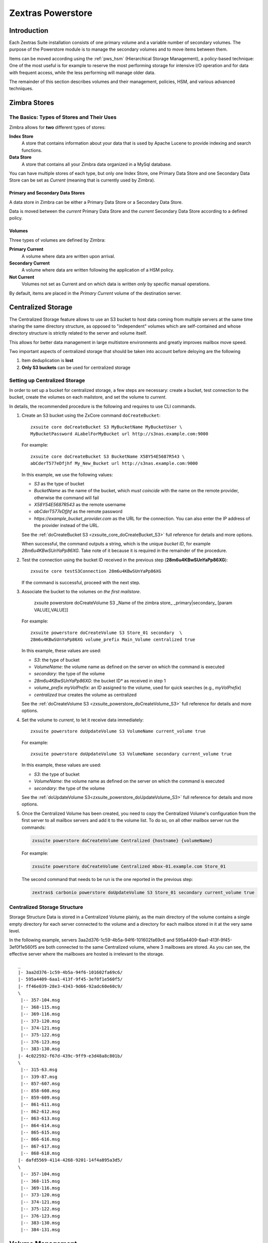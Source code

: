 
==================
Zextras Powerstore
==================

.. _pws_introduction:

Introduction
============

Each Zextras Suite installation consists of one primary volume and a
variable number of secondary volumes. The purpose of the Powerstore
module is to manage the secondary volumes and to move items between
them.

Items can be moved according using the :ref:`pws_hsm` (Hierarchical
Storage Management), a policy-based technique: One of the most useful
is for example to reserve the most performing storage for intensive
I/O operation and for data with frequent access, while the less
performing will manage older data.

The remainder of this section describes volumes and their management,
policies, HSM, and various advanced techniques.

.. _pws_zimbra_stores:

Zimbra Stores
=============

.. _pws_the_basics_types_of_stores_and_their_uses:

The Basics: Types of Stores and Their Uses
------------------------------------------

Zimbra allows for **two** different types of stores:

**Index Store**
   A store that contains information about your data that is used by
   Apache Lucene to provide indexing and search functions.

**Data Store**
   A store that contains all your Zimbra data organized in a MySql
   database.

You can have multiple stores of each type, but only one Index Store, one
Primary Data Store and one Secondary Data Store can be set as *Current*
(meaning that is currently used by Zimbra).

.. _pws_primary_and_secondary_data_stores:

Primary and Secondary Data Stores
~~~~~~~~~~~~~~~~~~~~~~~~~~~~~~~~~

A data store in Zimbra can be either a Primary Data Store or a Secondary
Data Store.

Data is moved between the *current* Primary Data Store and the *current*
Secondary Data Store according to a defined policy.

.. _volumes:

Volumes
~~~~~~~

Three types of volumes are defined by Zimbra:

**Primary Current**
   A volume where data are written upon arrival.

**Secondary Current**
   A volume where data are written following the application of a HSM
   policy.

**Not Current**
   Volumes not set as Current and on which data is written *only* by
   specific manual operations.

By default, items are placed in the *Primary Current* volume of the
destination server.

.. _pws_centralized_storage:

Centralized Storage
===================

The Centralized Storage feature allows to use an S3 bucket to host data
coming from multiple servers at the same time sharing the same directory
structure, as opposed to "independent" volumes which are self-contained
and whose directory structure is strictly related to the server and
volume itself.

This allows for better data management in large multistore environments
and greatly improves mailbox move speed.

Two important aspects of centralized storage that should be taken into
account before deloying are the following

1. Item deduplication is **lost**

2. **Only S3 buckets** can be used for centralized storage

.. _pws_enabling_centralized_storage:

Setting up Centralized Storage
------------------------------

In order to set up a bucket for centralized storage, a few steps are
necessary: create a bucket, test connection to the bucket, create the
volumes on each mailstore, and set the volume to `current`.

In details, the recommended procedure is the following and requires
to use CLI commands.


#. Create an S3 bucket using the ZxCore command ``doCreateBucket``::

     zxsuite core doCreateBucket S3 MyBucketName MyBucketUser \
     MyBucketPassword ALabelForMyBucket url http://s3nas.example.com:9000

   For example::

     zxsuite core doCreateBucket S3 BucketName X58Y54E5687R543 \
     abCderT577eDfjhf My_New_Bucket url http://s3nas.example.com:9000

   In this example, we use the following values:

   * *S3* as the type of bucket
   * *BucketName* as the name of the bucket, which *must coincide*
     with the name on the remote provider, otherwise the command will
     fail
   * *X58Y54E5687R543* as the remote username
   * *abCderT577eDfjhf* as the remote password
   * *https://example_bucket_provider.com* as the URL for the
     connection. You can also enter the IP address of the provider
     instead of the URL.

   See the :ref:`doCreateBucket S3 <zxsuite_core_doCreateBucket_S3>` full
   reference for details and more options.

   When successful, the command outputs a string, which is the unique
   *bucket ID*, for example *28m6u4KBwSUnYaPp86XG*. Take note of it
   because it is required in the remainder of the procedure.

#. Test the connection using the bucket ID received in the previous
   step (**28m6u4KBwSUnYaPp86XG**)::

     zxsuite core testS3Connection 28m6u4KBwSUnYaPp86XG

   If the command is successful, proceed with the next step.

#. Associate the bucket to the volumes on *the first mailstore*.

     zxsuite powerstore doCreateVolume S3 _Name of the zimbra store\_ _primary|secondary_ [param VALUE[,VALUE]]

   For example::

     zxsuite powerstore doCreateVolume S3 Store_01 secondary  \
     28m6u4KBwSUnYaPp86XG volume_prefix Main_Volume centralized true 

   In this example, these values are used:

   * *S3*: the type of bucket
   * *VolumeName*: the volume name as defined on the server on which the
     command is executed
   * *secondary*: the type of the volume
   * *28m6u4KBwSUnYaPp86XG*: the bucket ID* as received in step 1
   * *volume_prefix myVolPrefix*: an ID assigned to the volume, used for
     quick searches (e.g., *myVolPrefix*)
   * *centralized true* creates the volume as centralized

   See the :ref:`doCreateVolume
   S3 <zxsuite_powerstore_doCreateVolume_S3>` full reference for
   details and more options.

#.  Set the volume to *current*, to let it receive data immediately::

      zxsuite powerstore doUpdateVolume S3 VolumeName current_volume true

    For example::

      zxsuite powerstore doUpdateVolume S3 VolumeName secondary current_volume true


    In this example, these values are used:

    * *S3*: the type of bucket
    * *VolumeName*: the volume name as defined on the server on which the
      command is executed
    * *secondary*: the type of the volume

    See the :ref:`doUpdateVolume
    S3<zxsuite_powerstore_doUpdateVolume_S3>` full reference for
    details and more options.

#. Once the Centralized Volume has been created, you need to copy the
   Centralized Volume's configuration from the first server to all
   mailbox servers and add it to the volume list. To do so, on all
   other mailbox server run the commands:

   .. code:: console

      zxsuite powerstore doCreateVolume Centralized {hostname} {volumeName}

   For example:

   .. code:: console

      zxsuite powerstore doCreateVolume Centralized mbox-01.example.com Store_01

   The second command that needs to be run is the one reported in the
   previous step:

   .. code:: console

      zextras$ carbonio powerstore doUpdateVolume S3 Store_01 secondary current_volume true

.. _pws_centralized_storage_structure:

Centralized Storage Structure
-----------------------------

Storage Structure Data is stored in a Centralized Volume plainly, as the
main directory of the volume contains a single empty directory for each
server connected to the volume and a directory for each mailbox stored
in it at the very same level.

In the following example, servers 3aa2d376-1c59-4b5a-94f6-101602fa69c6
and 595a4409-6aa1-413f-9f45-3ef0f1e560f5 are both connected to the same
Centralized volume, where 3 mailboxes are stored. As you can see, the
effective server where the mailboxes are hosted is irrelevant to the
storage.

::

   _
   |- 3aa2d376-1c59-4b5a-94f6-101602fa69c6/
   |- 595a4409-6aa1-413f-9f45-3ef0f1e560f5/
   |- ff46e039-28e3-4343-9d66-92adc60e60c9/
   \
    |-- 357-104.msg
    |-- 368-115.msg
    |-- 369-116.msg
    |-- 373-120.msg
    |-- 374-121.msg
    |-- 375-122.msg
    |-- 376-123.msg
    |-- 383-130.msg
   |- 4c022592-f67d-439c-9ff9-e3d48a8c801b/
   \
    |-- 315-63.msg
    |-- 339-87.msg
    |-- 857-607.msg
    |-- 858-608.msg
    |-- 859-609.msg
    |-- 861-611.msg
    |-- 862-612.msg
    |-- 863-613.msg
    |-- 864-614.msg
    |-- 865-615.msg
    |-- 866-616.msg
    |-- 867-617.msg
    |-- 868-618.msg
   |- dafd5569-4114-4268-9201-14f4a895a3d5/
   \
    |-- 357-104.msg
    |-- 368-115.msg
    |-- 369-116.msg
    |-- 373-120.msg
    |-- 374-121.msg
    |-- 375-122.msg
    |-- 376-123.msg
    |-- 383-130.msg
    |-- 384-131.msg

.. _pws_volume_management:

Volume Management
=================

Both primary and secondary volumes can be created on either local
storage or on supported third-party storage solutions.

.. _pws_zimbra_volumes:

Zimbra Volumes
--------------

A volume is a distinct entity (path) on a filesystem with all the
associated properties that contain Zimbra Blobs.

.. _pws_volume_properties:

Volume Properties
~~~~~~~~~~~~~~~~~

All Zimbra volumes are defined by the following properties:

-  Name: A unique identifier for the volume.

-  Path: The path where the data is going to be saved.

   .. note:: The *zimbra* user must have r/w permissions on this
      path.

-  Compression: Enable or Disable the file compression for the volume.

-  Compression Threshold: The minimum file size that will trigger the
   compression. 'Files under this size will never be compressed even if
   the compression is enabled.'

-  Current: A *Current* volume is a volume where data will be written
   upon arrival (Primary Current) or HSM policy application (Secondary
   Current).

.. _pws_local_volumes:

Local Volumes
~~~~~~~~~~~~~

Local Volumes (i.e. FileBlob type) can be hosted on any mountpoint on
the system regardless of the mountpoint’s destination and are defined by
the following properties:

-  **Name:** A unique identifier for the volume.

-  **Path:** The path where the data is going to be saved. The *zimbra*
   user must have r/w permissions on this path.

-  **Compression:** Enable or Disable file compression for the volume.

-  **Compression Threshold:** the minimum file size that will trigger
   the compression.

   .. warning:: Files under this size will never be compressed even if
      compression is enabled.

.. _pws_current_volumes:

Current Volumes
~~~~~~~~~~~~~~~

A *Current Volume* is a volume where data will be written upon arrival
(Primary Current) or HSM Policy Application (Secondary Current). Volumes
not set as Current won’t be written upon except by specific manual
operations such as the Volume-to-Volume move.

.. _pws_volume_management_with_zextras_powerstore_administration_zimlet:

Volume Management with Zextras Powerstore
~~~~~~~~~~~~~~~~~~~~~~~~~~~~~~~~~~~~~~~~~

.. grid::
   :gutter: 3

   .. grid-item-card:: Via the Administration Zimlet
      :columns: 12

      .. grid:: 
         
         .. grid-item-card:: Create a New Volume 
            :columns: 4

            To create a new volume from the Zextras Powerstore tab of the
            Administration Zimlet:

            -  Click the appropriate *Add* option in the *Volumes Management*
               section according to the type of volume you want to create.

            -  Select the store type, choosing between local mount point or S3
               Bucket.

            -  Enter the new volume’s name.

            -  Enter a path for the new volume.

            -  Check the *Enable Compression* button if you wish to activate data
               compression on the new volume.

            -  Select the Compression Threshold.

            -  If you are using an S3 Bucket, it’s possible to store information for
               multiple buckets.

            -  Press *OK* to create the new volume. Should the operation fail, a
               notification containing any related errors will be generated.

         .. grid-item-card:: Edit a Volume
            :columns: 4

            To edit a volume from the Administration Zimlet, simply select an
            existing volume and press the appropriate *Edit* button.

         .. grid-item-card:: Delete a Volume
            :columns: 4

            To delete a volume from the Administration Zimlet, select an existing
            volume and press the appropriate *Delete* button. Remember that only
            **empty** volumes can be deleted.

   .. grid-item-card:: Via the CLI
      :columns: 12

      .. warning:: Beginning with release 8.8.9, all volume creation
         and update commands have been updated, as the ``storeType``
         argument is now required.

      .. broken crossref to S3 compatible services, removing it but
         keeping original for reference

         The ``storeType`` argument is **mandatory**, it is always the
         on the first position and accepts any one value corresponding
         to the `S3-Compatible Services <#S3-compatible-services>`_
         listed previously.  The arguments that follow in the command
         now depend on the selected ``storeType``.

      The ``storeType`` argument is **mandatory**, it is always the on
      the first position and accepts any one value corresponding to an
      S3-Compatible Services.  The arguments that follow in the
      command now depend on the selected ``storeType``.

      The commands to manage volumes are basically three::

        zxsuite powerstore doCreateVolume [type]
        zxsuite powerstore doUpdateVolume [type]
        zxsuite powerstore doDeleteVolume [name]

      Volume deletion requires only the volume name, see
      :ref:`doDeleteVolume <zxsuite_powerstore_doDeleteVolume>`

      The parameters required by these commands may differ depending on the
      `[type]` of volume to be defined, which is one of the following.

      -  FileBlob (Local)-see :ref:`doCreateVolume
         FileBlob <zxsuite_powerstore_doCreateVolume_FileBlob>` and
         :ref:`doUpdateVolume
         FileBlob <zxsuite_powerstore_doUpdateVolume_FileBlob>`

      -  Alibaba-see :ref:`doCreateVolume
         Alibaba <zxsuite_powerstore_doCreateVolume_Alibaba>` and
         :ref:`doUpdateVolume
         Alibaba <zxsuite_powerstore_doUpdateVolume_Alibaba>`

      -  Ceph-see :ref:`doCreateVolume
         Ceph <zxsuite_powerstore_doCreateVolume_Ceph>` and
         :ref:`doUpdateVolume Ceph <zxsuite_powerstore_doUpdateVolume_Ceph>`

      -  OpenIO—​see :ref:`doCreateVolume
         OpenIO <zxsuite_powerstore_doCreateVolume_OpenIO>` and
         :ref:`doUpdateVolume
         OpenIO <zxsuite_powerstore_doUpdateVolume_OpenIO>`

      -  Swift—​see :ref:`doCreateVolume
         Swift <zxsuite_powerstore_doCreateVolume_Swift>` and
         :ref:`doUpdateVolume Swift <zxsuite_powerstore_doUpdateVolume_Swift>`

      -  Cloudian (S3 compatible object storage)--see :ref:`doCreateVolume
         Cloudian <zxsuite_powerstore_doCreateVolume_Cloudian>` and
         :ref:`doUpdateVolume
         Cloudian <zxsuite_powerstore_doUpdateVolume_Cloudian>`

      -  S3 (Amazon and any S3-compatible solution not explicitly
         supported)--see :ref:`doCreateVolume
         S3 <zxsuite_powerstore_doCreateVolume_S3>` and :ref:`doUpdateVolume
         S3 <zxsuite_powerstore_doUpdateVolume_S3>`

      -  Scality (S3 compatible object storage)--see
         :ref:`doCreateVolume_ScalityS3 <zxsuite_powerstore_doCreateVolume_ScalityS3>`
         and
         :ref:`doUpdateVolume_ScalityS3 <zxsuite_powerstore_doUpdateVolume_ScalityS3>`

      -  EMC (S3 compatible object storage)--see :ref:`doCreateVolume
         EMC <zxsuite_powerstore_doCreateVolume_EMC>` and :ref:`doUpdateVolume
         EMC <zxsuite_powerstore_doUpdateVolume_EMC>`
 
      -  Custom S3 :octicon:`dash` see :ref:`doCreateVolume
         CustomS3 <zxsuite_powerstore_doCreateVolume_CustomS3>` \|
         :ref:`doUpdateVolume
         CustomS3 <zxsuite_powerstore_doUpdateVolume_CustomS3>`
   
.. _pws_hsm:

Hierarchical Storage Management
===============================

.. _pws_the_hierarchical_storage_management_technique:

The Hierarchical Storage Management Technique
---------------------------------------------

HSM is a data storage technique that moves data between different stores
according to a defined policy.

The most common use of the HSM technique is the move of *older* data
from a faster-but-expensive storage device to a slower-but-cheaper one
based on the following premises:

-  Fast storage costs more.

-  Slow storage costs less.

-  *Old* data will be accessed much less frequently than *new* data.

The advantages of the HSM technique are clear: Lowering the overall
storage cost since only a small part of your data needs to be on costly
storage, and improving the overall user experience.

.. _pws_stores_volumes_and_policies:

Stores, Volumes and Policies
~~~~~~~~~~~~~~~~~~~~~~~~~~~~

Using HSM requires a clear understanding of some related terms:

-  Primary Store: The *fast-but-expensive* store where all your data is
   initially placed.

-  Secondary Store: The *slow-but-cheap* store where *older* data will
   be moved to.

.. _pws_zextras_powerstore_moving_items_between_stores:

Moving Items between Stores
---------------------------

The main feature of the Zextras Powerstore module is the ability to
apply defined HSM policies.

The move can be triggered in three ways:

-  Click :bdg-dark-line:`Apply Policy` button in the Administration Zimlet.

-  Start the ``doMoveBlobs`` operation through the CLI.

-  Enable Policy Application Scheduling in the Administration Zimlet and
   wait for it to start automatically.

Once the move is started, the following operations are performed:

-  Zextras Powerstore scans through the Primary Store to see which items
   comply with the defined policy.

-  All the Blobs of the items found in the first step are copied to the
   Secondary Store.

-  The database entries related to the copied items are updated to
   reflect the move.

-  If the second and the third steps are completed successfully (and
   only in this case), the old Blobs are deleted from the Primary Store.

The Move operation is *stateful* - each step is executed only if the
previous step has been completed successfully - so the risk of data loss
during a Move operation is nonexistent.

.. _pws_domoveblobs:

doMoveBlobs
-----------

.. _pws_the_domoveblobs_operation_of_zextras_powerstore:

The doMoveBlobs Operation of Zextras Powerstore
~~~~~~~~~~~~~~~~~~~~~~~~~~~~~~~~~~~~~~~~~~~~~~~

The doMoveBlobs is the heart of Zextras Powerstore.

It moves items between the Current Primary Store and the Current
Secondary Store according to the proper HSM policy.

The move is performed by a transactional algorithm. Should an error
occur during one of the steps of the operation, a rollback takes place
and no change will be made to the data.

Once Zextras Powerstore identifies the items to be moved, the following
steps are performed:

-  A copy of the Blob to the Current Secondary Store is created.

-  The Zimbra Database is updated to notify Zimbra of the item’s new
   position.

-  The original Blob is deleted from the Current Primary Store.

.. _pws_what_is_moved:

What is Moved?
^^^^^^^^^^^^^^

Every item that complies with the specified HSM policy is moved.

.. card:: Example

   The following policy::
     
     message,document:before:-20day
     message:before:-10day has:attachment

   will move all emails and documents older than 20 days along with all
   emails older than 10 days that contain an attachment.

.. warning:: By default, results from the Trash folder do not appear
   in any search--and this includes the HSM Policy. In order to ensure
   that all items are moved, add "is:anywhere" to your policy.

.. _pws_policy_order:

Policy Order
^^^^^^^^^^^^

All conditions for a policy are executed in the exact order they are
specified. Zextras Powerstore will loop on all items in the Current
Primary Store and apply each separate condition before starting the next
one.

This means that the following policies

::

   message,document:before:-20day
   message:before:-10day has:attachment

::

   message:before:-10day has:attachment
   message,document:before:-20day

applied daily on a sample server that sends/receives a total of 1000
emails per day, 100 of which contain one or more attachments, will have
the same final result. However, the execution time of the second policy
will probably be slightly higher (or much higher, depending on the
number and size of the emails on the server).

This is because in the first policy, the first condition
(``message,document:before:-20day``) will loop on all items and move
many of them to the Current Secondary Store, leaving fewer items for
the second condition to loop on.

Likewise, having the ``message:before:-10day has:attachment`` as the
first condition will leave more items for the second condition to loop
on.

This is just an example and does not apply to all cases, but gives an
idea of the need to carefully plan your HSM policy.

.. _pws_executing_the_domoveblobs_operation_a_k_a_applying_the_hsm_policy:

Executing the doMoveBlobs Operation (a.k.a. Applying the HSM Policy)
~~~~~~~~~~~~~~~~~~~~~~~~~~~~~~~~~~~~~~~~~~~~~~~~~~~~~~~~~~~~~~~~~~~~

*Applying a policy* means running the ``doMoveBlobs`` operation in order
to move items between the Primary and Secondary store according to the
defined policy.

Zextras Powerstore gives you three different options:

- Via the Administration Zimlet

- Via the CLI

- Through Scheduling

.. warning:: Items in **Trash** or dumpster folders are not moved to
   the secondary store by the HSM module. Currently, there is no
   option to define a policy for **Trash** and dumpster.

.. grid::
   :gutter: 3

   .. grid-item-card:: Via the Administration Zimlet
      :columns: 4

      To apply the HSM Policy via the Administration Zimlet:

      - Log into the Zimbra Administration Console

      - Click the *Zextras Powerstore* entry in the Administration Zimlet.

      - Click the :bdg-dark-line:`Apply Policy` button.

      .. _pws_apply_the_hsm_policy_via_the_cli:

   .. grid-item-card:: Via the CLI
      :columns: 4

      To apply the HSM Policy via the CLI, run the following command as the
      *zimbra* user:

      ``zxsuite powerstore doMoveBlobs``

      .. _pws_apply_the_hsm_policy_through_scheduling:

   .. grid-item-card:: Via Scheduling
      :columns: 4

      To schedule a daily execution of the ``doMoveBlobs`` operation:

      - Log into the Zimbra Administration Console

      - Click the *Zextras Powerstore* entry in the Administration Zimlet

      - Enable scheduling by selecting the :bdg-dark-line:`Enable HSM
        Session scheduling:` button

      - Select the hour to run the operation under `HSM Session
        scheduled for:`.

.. _pws_domoveblobs_stats_and_info:

doMoveBlobs Stats and Info
~~~~~~~~~~~~~~~~~~~~~~~~~~

Information about disk space savings, operation performances and more
are available by clicking the *Stats* button under the ``Secondary
Volumes`` list in the Zextras Powerstore tab of the Administration
Zimlet.

.. _pws_policy_management:

Policy Management
=================

.. _pws_what_is_a_policy:

What is a Policy?
-----------------

An HSM policy is a set of rules that define what items will be moved
from the Primary Store to the Secondary Store when the ``doMoveBlobs``
operation of Zextras Powerstore is triggered, either manually or by
scheduling.

A policy can consist of a single rule that is valid for all item types
(*Simple* policy) or multiple rules valid for one or more item types
(*Composite* policy). Also, an additional *sub-rule* can be defined
using Zimbra’s `search
syntax <https://wiki.zimbra.com/wiki/Zimbra_Web_Client_Search_Tips>`_.

.. _pws_policy_examples:

Policy Examples
~~~~~~~~~~~~~~~

Here are some policy examples. To see how to create the policies in the
Zextras Powerstore module, see below.

-  *Move all items older than 30 days*

-  *Move emails older than 15 days and items of all other kinds older
   than 30 days*

-  *Move calendar items older than 15 days, Drive items older than 20
   days and all emails in the "Archive" folder*

.. _pws_defining_a_policy:

Defining a Policy
-----------------

Policies can be defined both from the Zextras Powerstore tab of the
Administration Zimlet and from the CLI. You can specify a Zimbra Search
in both cases.

.. grid::

   .. grid-item-card:: Via the Administration Zimlet
      :columns: 6

      To define a policy from the Administration Zimlet:

      -  Log into the Zimbra Administration Console.

      -  Click *Zextras Powerstore* on the Administration Zimlet.

      -  Click the *Add* button in the Storage Management Policy section.

      -  Select the Item Types from the ``Items to Move:`` list.

      -  Enter the Item Age from the ``Move Items older than:`` box.

      -  **OPTIONAL**: Add a Zimbra Search in the *Additional Options* box.

      -  You can add multiple *lines* to narrow down your policy. Every *line*
         will be evaluated and executed after the line before has been
         applied (i.e., in top-down fashion).

   .. grid-item-card:: Via  the CLI
      :columns: 6                       

      Two policy management commands are available in the CLI::

         zxsuite powerstore setHSMPolicy hsm_policy

         zxsuite powerstore +setHsmPolicy hsm_policy

      These command share the same syntax (see
      :ref:`setHSMPolicy <zxsuite_powerstore_setHSMPolicy>` and
      :ref:`+setHsmPolicy <zxsuite_powerstore_+setHsmPolicy>`); the
      difference is that ``setHSMPolicy`` creates **new** policies,
      *replacing* existing one, while ``+setHSMPolicy`` *adds* policies to
      existing ones.

.. _pws_zextras_powerstore_and_s3_buckets:

Zextras Powerstore and S3 buckets
=================================

Primary and Secondary volumes created with Zextras Powerstore can be
hosted on S3 buckets, effectively moving the largest part of your data
to secure and durable cloud storage.

.. _pws_s3_compatible_services:

S3-compatible Services
----------------------

While any storage service compatible with the Amazon S3 API should work
out of the box with Zextras Powerstore, listed here are the only
officially supported platforms:

-  FileBlob (standard local volume)

-  Amazon S3

-  EMC

-  OpenIO

-  Swift

-  Scality S3

-  Cloudian

-  Custom S3 (any unsupported S3-compliant solution), using both V2
   and V4 authentication

.. _pws_primary_volumes_and_the_incoming_directory:

Primary Volumes and the "Incoming" directory
--------------------------------------------

In order to create a remote *Primary Store* on a mailbox server a
local "Incoming" directory must exist on that server. The default
directory is :file:`/opt/zimbra/incoming`; you can check or modify
the current value using these commands:

.. code:: bash

   zxsuite config server get $(zmhostname) attribute incomingPath
   zxsuite config server set $(zmhostname) attribute incomingPath value /path/to/dir

.. _pws_local_cache:

Local Cache
-----------

Storing a volume on third-party remote storage solutions requires a
local directory to be used for item caching, which must be readable and
writable by the *zimbra* user.

The local directory must be created manually and its path must be
entered in the *Zextras Powerstore* section of the Administration Zimlet
in the Zimbra Administration Console.

If the Local Cache directory is not set, you won’t be able to create any
secondary volume on an S3-compatible device or service.

.. warning:: Failing to correctly configure the cache directory will
   cause items to be unretrievable, meaning that users will get a ``No
   such BLOB`` error when trying to access any item stored on an S3
   volume.

.. _pws_bucket_setup:

Bucket Setup
------------

Zextras Powerstore doesn’t need any dedicated setting or configuration
on the S3 side, so setting up a bucket for your volumes is easy.
Although creating a dedicated user bucket and access policy are not
required, they are strongly suggested because they make it much easier
to manage.

All you need to start storing your secondary volumes on S3 is:

-  An S3 bucket. You need to know the bucket’s name and region in order
   to use it.

-  A user’s Access Key and Secret.

-  A policy that grants the user full rights on your bucket.

.. _pws_bucket_management:

Bucket Management
-----------------

A centralized Bucket Management UI is available in the Zimbra
Administration Console. This facilitates saving bucket information to be
reused when creating a new volume on an S3-compatible storage instead of
entering the information each time.

To access the Bucket Management UI:

-  Access the Zimbra Administration Console

-  Select the "Configure" entry on the left menu

-  Select the "Global Settings" entry

-  Select the S3 Buckets entry

Any bucket added to the system will be available when creating a new
volume of the following type: Amazon S3, Ceph, Cloudian, EMC, Scality
S3, Custom S3, Yandex, Alibaba.

It’s also possible to create new buckets via the CLI using the
:command:`zxsuite-core-doCreateBucket` commands: [ :ref:`Alibaba
<zxsuite_core_doCreateBucket_Alibaba>` :octicon:`dash` :ref:`Ceph
<zxsuite_core_doCreateBucket_Ceph>` :octicon:`dash` :ref:`Cloudian
<zxsuite_core_doCreateBucket_Cloudian>` :octicon:`dash` :ref:`CustomS3
<zxsuite_core_doCreateBucket_CustomS3>` :octicon:`dash` :ref:`EMC
<zxsuite_core_doCreateBucket_EMC>` :octicon:`dash` :ref:`S3
<zxsuite_core_doCreateBucket_S3>` :octicon:`dash` :ref:`ScalityS3
<zxsuite_core_doCreateBucket_ScalityS3>` :octicon:`dash`
:ref:`Yandex<zxsuite_core_doCreateBucket_Yandex>` ]

.. _pws_bucket_paths_and_naming:

Bucket paths and naming
-----------------------

Files are stored in a bucket according to a well-defined path, which can
be customized at will in order to make your bucket’s contents easier to
understand even on multi-server environments with multiple secondary
volumes::

  /Bucket Name/Destination Path/[Volume Prefix-]serverID/

-  The **Bucket Name** and **Destination Path** are not tied to the
   volume itself, and there can be as many volumes under the same
   destination path as you wish.

-  The **Volume Prefix**, on the other hand, is specific to each volume
   and it’s a quick way to differentiate and recognize different volumes
   within the bucket.

.. _pws_creating_volumes_with_zextras_powerstore:

Creating Volumes with Zextras Powerstore
----------------------------------------

To create a new volume with Zextras Powerstore from the Zimbra
Administration Console:

-  Enter the HSM Section of the Zextras Administration Zimlet in the
   Zimbra Administration Console

-  Click on *Add* under either the *Primary Volumes* or *Secondary
   Volumes* list

-  Select the Volume Type among the available storage choices

-  Enter the required volume information

.. note:: Each volume type will require different information to be
   set up, please refer to your storage provider’s online resources to
   obtain those details.

.. _pws_editing_volumes_with_zextras_powerstore:

Editing Volumes with Zextras Powerstore
---------------------------------------

To edit a volume with Zextras Powerstore from the Zimbra Administration
Console:

-  Enter the HSM Section of the Zextras Administration Zimlet in the
   Zimbra Administration Console

-  Select a volume

-  Click on *Edit*

-  When done, click *Save*

.. _pws_deleting_volumes_with_zextras_powerstore:

Deleting Volumes with Zextras Powerstore
----------------------------------------

To delete a volume with Zextras Powerstore from the Zimbra
Administration Console:

-  Enter the HSM Section of the Zextras Administration Zimlet in the
   Zimbra Administration Console

-  Select a volume

-  Click on *Delete*

.. note:: Only empty volumes can be deleted.

.. _pws_amazon_s3_tips:

Amazon S3 Tips
--------------

.. _pws_bucket:

Bucket
~~~~~~

Storing your secondary Zimbra volumes on Amazon S3 doesn’t have any
specific bucket requirements, but we suggest that you create a dedicated
bucket and disable Static Website Hosting for easier management.

.. _pws_user:

User
~~~~

To obtain an Access Key and the related Secret, a ``Programmatic
Access`` user is needed. We suggest that you create a dedicated user in
Amazon’s IAM Service for easier management.

.. _pws_rights_management:

Rights Management
~~~~~~~~~~~~~~~~~

In Amazon’s IAM, you can set access policies for your users. It’s
mandatory that the user of your Access Key and Secret has a set of
appropriate rights both on the bucket itself and on its contents. For
easier management, we recommend granting full rights as shown in the
following example.

.. card::

   Example structure of user's permission
   ^^^^
   
   .. code::  json

      {
          "Version": "[LATEST API VERSION]",
          "Statement": [
              {
                  "Sid": "[AUTOMATICALLY GENERATED]",
                  "Effect": "Allow",
                  "Action": [
                      "s3:*"
                  ],
                  "Resource": [
                      "[BUCKET ARN]/*",
                      "[BUCKET ARN]"
                  ]
              }
          ]
      }
   ++++

   .. warning:: This is not a valid configuration policy. Don’t copy and
      paste it into your user’s settings as it won’t be validated.

If you only wish to grant minimal permissions, change the ``Action``
section to:

.. card::

   .. code:: json

      "Action": [
                      "s3:PutObject",
                      "s3:GetObject",
                      "s3:DeleteObject",
                      "s3:AbortMultipartUpload",
                      "s3:ListBucket"
                    ],

The bucket’s ARN is expressed according to Amazon’s standard naming
format: **arn:partition:service:region:account-id:resource**. For more
information about this topic, please see Amazon’s documentation.

.. _pws_bucket_paths_and_naming_2:

Bucket Paths and Naming
~~~~~~~~~~~~~~~~~~~~~~~

Files are stored in a bucket according to a well-defined path, which can
be customized at will to make your bucket’s contents easier to
understand (even on multi-server environments with multiple secondary
volumes)::

  /Bucket Name/Destination Path/serverID/

The **Bucket Name** and **Destination Path** are not tied to the volume
itself, and there can be as many volumes under the same destination path
as you wish.

The **Volume Prefix**, on the other hand, is specific to each volume and
it’s a quick way to differentiate and recognize different volumes within
the bucket.

.. _pws_infrequent_access_storage_class:

Infrequent Access Storage Class
~~~~~~~~~~~~~~~~~~~~~~~~~~~~~~~

Zextras Powerstore is compatible with the
``Amazon S3 Standard - Infrequent access`` storage class and will set
any file larger than the ``Infrequent Access
Threshold`` value to this storage class as long as the option has been
enabled on the volume.

.. seealso::
   
   The official Amazon S3 documentation on `Infrequent Access
   <https://aws.amazon.com/s3/storage-classes/#Infrequent_access>`_

.. _pws_intelligent_tiering_storage_class:

Intelligent Tiering Storage Class
~~~~~~~~~~~~~~~~~~~~~~~~~~~~~~~~~

Zextras Powerstore is compatible with the
``Amazon S3 - Intelligent Tiering`` storage class and will set the
appropriate Intelligent Tiering flag on all files, as long as the option
has been enabled on the volume.

.. seealso::
   
   The official Amazon S3 documentation on `Intelligent Tiering
   <https://aws.amazon.com/s3/storage-classes/intelligent-tiering/>`_.

.. _pws_item_deduplication:

Item Deduplication
==================

.. _pws_what_is_item_deduplication:

What is Item Deduplication
--------------------------

Item deduplication is a technique that allows you to save disk space by
storing a single copy of an item and referencing it multiple times
instead of storing multiple copies of the same item and referencing each
copy only once.

This might seem like a minor improvement. However, in practical use, it
makes a significant difference.

.. _pws_item_deduplication_in_zimbra:

Item Deduplication in Zimbra
~~~~~~~~~~~~~~~~~~~~~~~~~~~~

Item deduplication is performed by Zimbra at the moment of storing a new
item in the Current Primary Volume.

When a new item is being created, its ``message ID`` is compared to a
list of cached items. If there is a match, a hard link to the cached
message’s BLOB is created instead of a whole new BLOB for the message.

The dedupe cache is managed in Zimbra through the following config
attributes.

.. grid::
   :gutter: 2
            
   .. grid-item-card:: 
      :columns: 3   

      **zimbraPrefDedupeMessagesSentToSelf**
      ^^^^^

      Used to set the deduplication behavior for sent-to-self
      messages::
      
         <attr id="144" name="zimbraPrefDedupeMessagesSentToSelf" type="enum" value="dedupeNone,secondCopyifOnToOrCC,dedupeAll" cardinality="single"
         optionalIn="account,cos" flags="accountInherited,domainAdminModifiable">
           <defaultCOSValue>dedupeNone</defaultCOSValue>
           <desc>dedupeNone|secondCopyIfOnToOrCC|moveSentMessageToInbox|dedupeAll</desc>
         </attr>
         
   .. grid-item-card::
      :columns: 3

      **zimbraMessageIdDedupeCacheSize**
      ^^^^

      Number of cached Message IDs::

         <attr id="334" name="zimbraMessageIdDedupeCacheSize" type="integer" cardinality="single" optionalIn="globalConfig" min="0">
           <globalConfigValue>3000</globalConfigValue>
           <desc>
             Number of Message-Id header values to keep in the LMTP dedupe cache.
             Subsequent attempts to deliver a message with a matching Message-Id
             to the same mailbox will be ignored.  A value of 0 disables deduping.
           </desc>
         </attr>

   .. grid-item-card:: 
      :columns: 3

      **zimbraPrefMessageIdDedupingEnabled**
      ^^^^
      
      Manage deduplication at account or COS-level::
        

         <attr id="1198" name="zimbraPrefMessageIdDedupingEnabled" type="boolean" cardinality="single" optionalIn="account,cos" flags="accountInherited"
          since="8.0.0">
           <defaultCOSValue>TRUE</defaultCOSValue>
           <desc>
             Account-level switch that enables message deduping.  See zimbraMessageIdDedupeCacheSize for more details.
           </desc>
         </attr>

   .. grid-item-card:: 
      :columns: 3

      **zimbraMessageIdDedupeCacheTimeout**
      ^^^^
      
      Timeout for each entry in the dedupe cache::

         <attr id="1340" name="zimbraMessageIdDedupeCacheTimeout" type="duration" cardinality="single" optionalIn="globalConfig" since="7.1.4">
           <globalConfigValue>0</globalConfigValue>
           <desc>
             Timeout for a Message-Id entry in the LMTP dedupe cache. A value of 0 indicates no timeout.
             zimbraMessageIdDedupeCacheSize limit is ignored when this is set to a non-zero value.
           </desc>
         </attr>

(older Zimbra versions might use different attributes or lack some of
them)

.. _pws_item_deduplication_and_zextras_powerstore:

Item Deduplication and Zextras Powerstore
-----------------------------------------

The Zextras Powerstore features a ``doDeduplicate`` operation that
parses a target volume to find and deduplicate any duplicated item.

Doing so you will save even more disk space, as while Zimbra’s automatic
deduplication is bound to a limited cache, Zextras Powerstore’s
deduplication will also find and take care of multiple copies of the
same email regardless of any cache or timing.

Running the ``doDeduplicate`` operation is also highly suggested after a
migration or a large data import in order to optimize your storage
usage.

.. _pws_running_a_volume_deduplication:

Running a Volume Deduplication
~~~~~~~~~~~~~~~~~~~~~~~~~~~~~~

.. _pws_via_the_administration_zimlet:

.. grid::
   :gutter: 3

   .. grid-item-card::  Via the Administration Zimlet
      :columns: 6

      To run a volume deduplication via the Administration Zimlet, simply
      click on the *Zextras Powerstore* tab, select the volume you wish to
      deduplicate and press the *Deduplicate* button.

   .. grid-item-card::  Via the CLI
      :columns: 6

      To run a volume deduplication through the CLI, use the :ref:`zxsuite
      powerstore doDeduplicate <zxsuite_powerstore_doDeduplicate>` command.

      .. include:: /cli/ZxPowerstore/zxsuite_powerstore_doDeduplicate.rst            
      
To list all available volumes, you can use the :ref:`getAllVolumes
<zxsuite_powerstore_getAllVolumes>` command.

.. _pws_dodeduplicate_stats:

``doDeduplicate`` Stats
~~~~~~~~~~~~~~~~~~~~~~~

The ``doDeduplicate`` operation is a valid target for the ``monitor``
command, meaning that you can watch the command’s statistics while it’s
running through the :command:`zxsuite powerstore monitor [operationID]`
command. Sample Output is::

   Current Pass (Digest Prefix):  63/64
    Checked Mailboxes:             148/148
    Deduplicated/duplicated Blobs: 64868/137089
    Already Deduplicated Blobs:    71178
    Skipped Blobs:                 0
    Invalid Digests:               0
    Total Space Saved:             21.88 GB

-  *Current Pass (Digest Prefix)*: The ``doDeduplicate`` command will
   analyze the BLOBS in groups based on the first character of their
   digest (name).

-  *Checked Mailboxes*: The number of mailboxes analyzed for the current
   pass.

-  *Deduplicated/duplicated Blobs*: Number of BLOBS deduplicated by the
   current operation / Number of total duplicated items on the volume.

-  *Already Deduplicated Blobs*: Number of deduplicated blobs on the
   volume (duplicated blobs that have been deduplicated by a previous
   run).

-  *Skipped Blobs*: BLOBs that have not been analyzed, usually because
   of a read error or missing file.

-  *Invalid Digests*: BLOBs with a bad digest (name different from the
   actual digest of the file).

-  *Total Space Saved*: Amount of disk space freed by the doDeduplicate
   operation.

Looking at the sample output above we can see that:

-  The operation is running the second to last pass on the last mailbox.

-  137089 duplicated BLOBs have been found, 71178 of which have already
   been deduplicated previously.

-  The current operation deduplicated 64868 BLOBs, for a total disk
   space saving of 21.88GB.

.. _pws_advanced_volume_operations:

Advanced Volume Operations
==========================

.. _pws_zextras_powerstore_more_than_meets_the_eye:

Zextras Powerstore: More than Meets the Eye
-------------------------------------------

At first sight, Zextras Powerstore seems to be strictly dedicated to
HSM. However, it also features some highly useful volume-related tools
that are not directly related to HSM.

Due to the implicit risks in volume management, these tools are only
available through the CLI.

.. _pws_volume_operations_at_a_glance:

Volume Operations at a Glance
-----------------------------

The following volume operations are available:

**doCheckBlobs**: Perform BLOB coherency checks on one or more volumes.

**doDeduplicate**: Start Item Deduplication on a volume.

**doVolumeToVolumeMove**: Move all items from one volume to another.

**getVolumeStats**: Display information about a volume’s size and number
of thereby contained items/blobs.

.. grid::
   :gutter: 3

   .. grid-item-card::
      :columns: 6

      doCheckBlobs
      ^^^^

      .. dropdown:: CLI full reference

         .. include:: /cli/ZxPowerstore/zxsuite_powerstore_doCheckBlobs.rst

      .. rubric:: Description and Tips

      The doCheckBlobs operation can be used to run BLOB coherency checks on
      volumes and mailboxes. This can be useful when experiencing issues
      related to broken or unviewable items, which are often caused because
      either Zimbra cannot find or access the BLOB file related to an item or
      there is an issue with the BLOB content itself.

      Specifically, the following checks are made:

      -  DB-to-BLOB coherency: For every Item entry in Zimbra’s DB, check
         whether the appropriate BLOB file exists.

      -  BLOB-to-DB coherency: For every BLOB file in a volume/mailbox, check
         whether the appropriate DB data exists.

      -  Filename coherency: Checks the coherency of each BLOB’s filename with
         its content (as BLOBs are named after their file’s SHA hash).

      -  Size coherency: For every BLOB file in a volume/mailbox, checks
         whether the BLOB file’s size is coherent with the expected size
         (stored in the DB).

      .. important:: The old ``zmblobchk`` command is deprecated and
         replaced by ``zxsuite powerstore doCheckBlobs`` on all
         infrastructures using Zextras Powerstore module.

   .. grid-item-card::
      :columns: 6

      doDeduplicate
      ^^^^
      
      .. dropdown:: CLI full reference
                    
         .. include:: /cli/ZxPowerstore/zxsuite_powerstore_doDeduplicate.rst
                   
   .. grid-item-card::
      :columns: 6


      doVolumeToVolumeMove
      ^^^^

      .. dropdown:: CLI full reference

         .. include:: /cli/ZxPowerstore/zxsuite_powerstore_doVolumeToVolumeMove.rst

      .. rubric:: **Description and Tips**

      This command can prove highly useful in all situations where you need to
      stop using a volume, such as:

      -  Decommissioning old hardware: If you want to get rid of an old disk
         in a physical server, create new volumes on other/newer disks and
         move your data there.

      -  Fixing *little mistakes*: If you accidentally create a new volume in
         the wrong place, move the data to another volume.

      -  Centralize volumes: Centralize and move volumes as you please, for
         example, if you redesigned your storage infrastructure or you are
         tidying up your Zimbra volumes.

      .. hint:: Starting from version 3.0.10, Zextras Powerstore can also
         move "Index" volumes.

   .. grid-item-card::
      :columns: 6


      getVolumeStats
      ^^^^^^^^^^^^

      .. dropdown:: CLI full reference

         .. include:: /cli/ZxPowerstore/zxsuite_powerstore_doCheckBlobs.rst

      .. rubric:: **Description and Tips**

      This command provides the following information about a volume:

      .. csv-table::
         :header: "Name","Description"
         :widths: 20, 80

         "id", "The ID of the volume"
         "name", "The Name of the volume"
         "path", "The Path of the volume"
         "compressed", "Compression enabled/disabled"
         "threshold", "Compression threshold (in bytes)"
         "lastMoveOutcome", "Exit status of the latest doMoveBlobs
         operation"
         "lastMoveTimestamp", "End timestamp of the latest doMoveBlobs
         operation"
         "lastMoveDuration", "Duration of the last doMoveBlobs operation"
         "lastItemMovedCount", "Number of items moved to the current
         secondary volume during the latest doMoveBlobs operation"
         "bytesSaved", "Total amount of disk space freed up thanks to
         deduplication and compression"
         "bytesSavedLast", "Amount of disk space freed up thanks to
         deduplication and compression during the latest doMoveBlobs
         operation"

The ``show_volume_size`` and ``show_blob_num`` options will add the
following data to the output:

.. csv-table::
   :header: "Option", "Name", "description"
            
   "show_volume_size", "totSize", "Total disk space used"           
   "show_blob_num", "blobNumber", "Number of BLOB files"


.. _pws_moving_mailboxes_between_mailstores:

Moving Mailboxes Between Mailstores
===================================

The ``doMailboxMove`` command allows you to move a single mailbox or all
accounts from a given domain, from one mailbox server to another within
the same Zimbra infrastructure.

.. warning:: If the Zextras Powerstore module is installed and
   enabled, this command replaces the old ``zmmboxmove`` and
   ``zmmailboxmove`` commands. Using any of the legacy commands will
   return an error and won’t move any data.

.. dropdown:: ``zxsuite powerstore doMailboxMove``
   
   .. include:: /cli/ZxPowerstore/zxsuite_powerstore_doMailboxMove.rst

When the command is executed, it will carry out a number of task:

#. When moving a domain, each account from the current server is
   enumerated and moved sequentially

#. The mailbox is set to maintenance mode only during the 'account'
   stage

#. The move will be stopped if 5% or more write errors are encountered
   on items being moved

   - When multiple mailboxes are moved within the same operation, the
     error count is global and not per-mailbox

#. Moves will not start if the destination server does not have enough
   space available to host the mailbox

   - When a single operation is used to move multiple mailboxes, the
     space check will be performed before moving each mailbox

#. All data is moved at a low-level and will not be changed except for
   the mailbox ID

#. The operation is made up of 3 stages: `blobs` :octicon:`dash` `backup`
   :octicon:`dash` `account`. For each mailbox:

   - `blobs`: All blobs are copied from the source server to the
     destination server

   - `backup`: All backup entries are copied from the source server to
     the destination server

   - `account`: All database entries are moved as-is and LDAP entries
     are updated, effectively moving the mailbox

   - `data` can be used as a shortcut for `blobs`, `account`

#. All of the stages must executed **sequentially**, hence it is not
   possible to execute `blobs` after `backup` or `account`. A valid
   sequence is for example `blobs`, `account` (but not vice
   versa!). Using the order `account`, `blobs` will throw an error.

#. On the reindex stage’s completion, a new HSM operation is submitted
   to the destination server, if not specified otherwise

#. All volumes' compression options are taken

#. The MailboxMove operation can be executed if and only if no others
   operations are running on the source server

#. A move will not start if the destination server does not have
   enough space available or the user just belongs to the destination
   host

#. By default, items are placed in the Current Primary volume of the
   destination server

   - The ``hsm true`` option can be used to apply the HSM policies of
     the destination server after a mailbox is successfully moved

#. If, for any reason, the move stops before it is completed the
   original account will still be active and the appropriate
   notificaton will be issued.

#. Should the mailboxd crash during move, the ``Operation Interrupted``
   notification is issued as for all operations, warning the users
   about the interrupted operation

#. Index information are moved during the `account` stage, so no
   manual reindexing is needed nor one will be triggered
   automatically

#. When moving accounts from source to destination server, *by
   default* HSM is carried out only on the moved accounts, right after
   they have been successfully moved

   - The admin can however choose to defer the HSM at a later point

#. If for any reason the second stage is not successful, HSM is not
   executed

.. _zextras_powerstore_cli:

Zextras Powerstore CLI
======================

This section contains the index of all ``zxsuite powerstore``
commands. Full reference can be found in the dedicated section
:ref:`zextras_powerstore_full_cli`.

:ref:`testS3Connection <zxsuite_core_testS3Connection>`
:octicon:`dash` :ref:`Indexing content-extraction-tool add <zxsuite_powerstore_Indexing_content-extraction-tool_add>`
:octicon:`dash` :ref:`Indexing content-extraction-tool list <zxsuite_powerstore_Indexing_content-extraction-tool_list>`
:octicon:`dash` :ref:`Indexing content-extraction-tool remove <zxsuite_powerstore_Indexing_content-extraction-tool_remove>`
:octicon:`dash` :ref:`doCheckBlobs <zxsuite_powerstore_doCheckBlobs>`
:octicon:`dash` :ref:`doCreateVolume Alibaba <zxsuite_powerstore_doCreateVolume_Alibaba>`
:octicon:`dash` :ref:`doCreateVolume Centralized <zxsuite_powerstore_doCreateVolume_Centralized>`
:octicon:`dash` :ref:`doCreateVolume Ceph <zxsuite_powerstore_doCreateVolume_Ceph>`
:octicon:`dash` :ref:`doCreateVolume Cloudian <zxsuite_powerstore_doCreateVolume_Cloudian>`
:octicon:`dash` :ref:`doCreateVolume CustomS3 <zxsuite_powerstore_doCreateVolume_CustomS3>`
:octicon:`dash` :ref:`doCreateVolume EMC <zxsuite_powerstore_doCreateVolume_EMC>`
:octicon:`dash` :ref:`doCreateVolume FileBlob <zxsuite_powerstore_doCreateVolume_FileBlob>`
:octicon:`dash` :ref:`doCreateVolume OpenIO <zxsuite_powerstore_doCreateVolume_OpenIO>`
:octicon:`dash` :ref:`doCreateVolume S3 <zxsuite_powerstore_doCreateVolume_S3>`
:octicon:`dash` :ref:`doCreateVolume ScalityS3 <zxsuite_powerstore_doCreateVolume_ScalityS3>`
:octicon:`dash` :ref:`doCreateVolume Swift <zxsuite_powerstore_doCreateVolume_Swift>`
:octicon:`dash` :ref:`doDeduplicate <zxsuite_powerstore_doDeduplicate>`
:octicon:`dash` :ref:`doDeleteDrivePreviews <zxsuite_powerstore_doDeleteDrivePreviews>`
:octicon:`dash` :ref:`doDeleteVolume <zxsuite_powerstore_doDeleteVolume>`
:octicon:`dash` :ref:`doMailboxMove <zxsuite_powerstore_doMailboxMove>`
:octicon:`dash` :ref:`doMoveBlobs <zxsuite_powerstore_doMoveBlobs>`
:octicon:`dash` :ref:`doPurgeMailboxes <zxsuite_powerstore_doPurgeMailboxes>`
:octicon:`dash` :ref:`doRemoveHsmPolicy <zxsuite_powerstore_doRemoveHsmPolicy>`
:octicon:`dash` :ref:`doRemoveOrphanedBlobs <zxsuite_powerstore_doRemoveOrphanedBlobs>`
:octicon:`dash` :ref:`doRestartService <zxsuite_powerstore_doRestartService>`
:octicon:`dash` :ref:`doStartService <zxsuite_powerstore_doStartService>`
:octicon:`dash` :ref:`doStopAllOperations <zxsuite_powerstore_doStopAllOperations>`
:octicon:`dash` :ref:`doStopOperation <zxsuite_powerstore_doStopOperation>`
:octicon:`dash` :ref:`doStopService <zxsuite_powerstore_doStopService>`
:octicon:`dash` :ref:`doUpdateVolume Alibaba <zxsuite_powerstore_doUpdateVolume_Alibaba>`
:octicon:`dash` :ref:`doUpdateVolume Ceph <zxsuite_powerstore_doUpdateVolume_Ceph>`
:octicon:`dash` :ref:`doUpdateVolume Cloudian <zxsuite_powerstore_doUpdateVolume_Cloudian>`
:octicon:`dash` :ref:`doUpdateVolume CustomS3 <zxsuite_powerstore_doUpdateVolume_CustomS3>`
:octicon:`dash` :ref:`doUpdateVolume EMC <zxsuite_powerstore_doUpdateVolume_EMC>`
:octicon:`dash` :ref:`doUpdateVolume FileBlob <zxsuite_powerstore_doUpdateVolume_FileBlob>`
:octicon:`dash` :ref:`doUpdateVolume OpenIO <zxsuite_powerstore_doUpdateVolume_OpenIO>`
:octicon:`dash` :ref:`doUpdateVolume S3 <zxsuite_powerstore_doUpdateVolume_S3>`
:octicon:`dash` :ref:`doUpdateVolume ScalityS3 <zxsuite_powerstore_doUpdateVolume_ScalityS3>`
:octicon:`dash` :ref:`doUpdateVolume Swift <zxsuite_powerstore_doUpdateVolume_Swift>`
:octicon:`dash` :ref:`doVolumeToVolumeMove <zxsuite_powerstore_doVolumeToVolumeMove>`
:octicon:`dash` :ref:`getAllOperations <zxsuite_powerstore_getAllOperations>`
:octicon:`dash` :ref:`getAllVolumes <zxsuite_powerstore_getAllVolumes>`
:octicon:`dash` :ref:`getHsmPolicy <zxsuite_powerstore_getHsmPolicy>`
:octicon:`dash` :ref:`getMovedMailboxes <zxsuite_powerstore_getMovedMailboxes>`
:octicon:`dash` :ref:`getNonLocalMailboxes <zxsuite_powerstore_getNonLocalMailboxes>`
:octicon:`dash` :ref:`getProperty <zxsuite_powerstore_getProperty>`
:octicon:`dash` :ref:`getServices <zxsuite_powerstore_getServices>`
:octicon:`dash` :ref:`getVolumeStats <zxsuite_powerstore_getVolumeStats>`
:octicon:`dash` :ref:`monitor <zxsuite_powerstore_monitor>`
:octicon:`dash` :ref:`runBulkDelete <zxsuite_powerstore_runBulkDelete>`
:octicon:`dash` :ref:`setHSMPolicy <zxsuite_powerstore_setHSMPolicy>`
:octicon:`dash` :ref:`setProperty <zxsuite_powerstore_setProperty>`
:octicon:`dash` :ref:`+setHsmPolicy <zxsuite_powerstore_+setHsmPolicy>`
